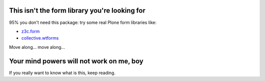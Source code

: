 This isn't the form library you're looking for
==============================================

95% you don't need this package: try some real Plone form libraries like:

* `z3c.form`__
* `collective.wtforms`__

__ http://pythonhosted.org/z3c.form/
__ https://github.com/collective/collective.wtforms

Move along... move along...

Your mind powers will not work on me, boy
=========================================

If you really want to know what is this, keep reading.

.. contents::
   :local:



